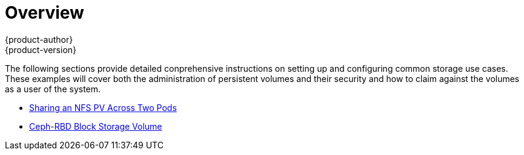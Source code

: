 = Overview
{product-author}
{product-version}
:data-uri:
:icons:
:experimental:
:prewrap!:

The following sections provide detailed conprehensive instructions on setting up and configuring common storage use cases.  These examples will cover both the administration of persistent volumes and their security and how to claim against the volumes as a user of the system.

- link:../../install_config/storage_examples/shared_storage.html[Sharing an NFS PV Across Two Pods]
- link:../../install_config/storage_examples/ceph_examples/ceph_example.html[Ceph-RBD Block Storage Volume]
